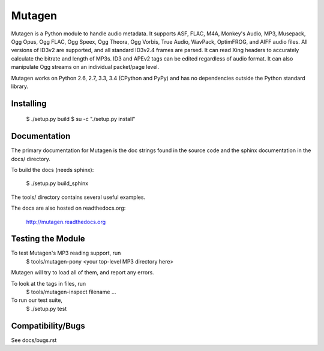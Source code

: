 Mutagen
=======

Mutagen is a Python module to handle audio metadata. It supports ASF, FLAC, 
M4A, Monkey's Audio, MP3, Musepack, Ogg Opus, Ogg FLAC, Ogg Speex, Ogg 
Theora, Ogg Vorbis, True Audio, WavPack, OptimFROG, and AIFF audio files. 
All versions of ID3v2 are supported, and all standard ID3v2.4 frames are 
parsed. It can read Xing headers to accurately calculate the bitrate and 
length of MP3s. ID3 and APEv2 tags can be edited regardless of audio 
format. It can also manipulate Ogg streams on an individual packet/page 
level.

Mutagen works on Python 2.6, 2.7, 3.3, 3.4 (CPython and PyPy) and has no 
dependencies outside the Python standard library.


Installing
----------

 $ ./setup.py build
 $ su -c "./setup.py install"


Documentation
-------------

The primary documentation for Mutagen is the doc strings found in
the source code and the sphinx documentation in the docs/ directory.

To build the docs (needs sphinx):

 $ ./setup.py build_sphinx

The tools/ directory contains several useful examples.

The docs are also hosted on readthedocs.org:

 http://mutagen.readthedocs.org


Testing the Module
------------------

To test Mutagen's MP3 reading support, run
 $ tools/mutagen-pony <your top-level MP3 directory here>
Mutagen will try to load all of them, and report any errors.

To look at the tags in files, run
 $ tools/mutagen-inspect filename ...

To run our test suite,
 $ ./setup.py test


Compatibility/Bugs
------------------

See docs/bugs.rst

